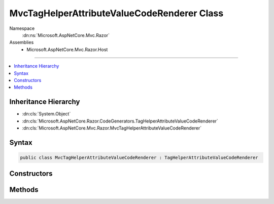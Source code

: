 

MvcTagHelperAttributeValueCodeRenderer Class
============================================





Namespace
    :dn:ns:`Microsoft.AspNetCore.Mvc.Razor`
Assemblies
    * Microsoft.AspNetCore.Mvc.Razor.Host

----

.. contents::
   :local:



Inheritance Hierarchy
---------------------


* :dn:cls:`System.Object`
* :dn:cls:`Microsoft.AspNetCore.Razor.CodeGenerators.TagHelperAttributeValueCodeRenderer`
* :dn:cls:`Microsoft.AspNetCore.Mvc.Razor.MvcTagHelperAttributeValueCodeRenderer`








Syntax
------

.. code-block:: csharp

    public class MvcTagHelperAttributeValueCodeRenderer : TagHelperAttributeValueCodeRenderer








.. dn:class:: Microsoft.AspNetCore.Mvc.Razor.MvcTagHelperAttributeValueCodeRenderer
    :hidden:

.. dn:class:: Microsoft.AspNetCore.Mvc.Razor.MvcTagHelperAttributeValueCodeRenderer

Constructors
------------

.. dn:class:: Microsoft.AspNetCore.Mvc.Razor.MvcTagHelperAttributeValueCodeRenderer
    :noindex:
    :hidden:

    
    .. dn:constructor:: Microsoft.AspNetCore.Mvc.Razor.MvcTagHelperAttributeValueCodeRenderer.MvcTagHelperAttributeValueCodeRenderer(Microsoft.AspNetCore.Mvc.Razor.GeneratedTagHelperAttributeContext)
    
        
    
        
        Instantiates a new instance of :any:`Microsoft.AspNetCore.Mvc.Razor.MvcTagHelperAttributeValueCodeRenderer`\.
    
        
    
        
        :param context: Contains code generation information for rendering attribute values.
        
        :type context: Microsoft.AspNetCore.Mvc.Razor.GeneratedTagHelperAttributeContext
    
        
        .. code-block:: csharp
    
            public MvcTagHelperAttributeValueCodeRenderer(GeneratedTagHelperAttributeContext context)
    

Methods
-------

.. dn:class:: Microsoft.AspNetCore.Mvc.Razor.MvcTagHelperAttributeValueCodeRenderer
    :noindex:
    :hidden:

    
    .. dn:method:: Microsoft.AspNetCore.Mvc.Razor.MvcTagHelperAttributeValueCodeRenderer.RenderAttributeValue(Microsoft.AspNetCore.Razor.Compilation.TagHelpers.TagHelperAttributeDescriptor, Microsoft.AspNetCore.Razor.CodeGenerators.CSharpCodeWriter, Microsoft.AspNetCore.Razor.CodeGenerators.CodeGeneratorContext, System.Action<Microsoft.AspNetCore.Razor.CodeGenerators.CSharpCodeWriter>, System.Boolean)
    
        
    
        
        :type attributeDescriptor: Microsoft.AspNetCore.Razor.Compilation.TagHelpers.TagHelperAttributeDescriptor
    
        
        :type writer: Microsoft.AspNetCore.Razor.CodeGenerators.CSharpCodeWriter
    
        
        :type codeGeneratorContext: Microsoft.AspNetCore.Razor.CodeGenerators.CodeGeneratorContext
    
        
        :type renderAttributeValue: System.Action<System.Action`1>{Microsoft.AspNetCore.Razor.CodeGenerators.CSharpCodeWriter<Microsoft.AspNetCore.Razor.CodeGenerators.CSharpCodeWriter>}
    
        
        :type complexValue: System.Boolean
    
        
        .. code-block:: csharp
    
            public override void RenderAttributeValue(TagHelperAttributeDescriptor attributeDescriptor, CSharpCodeWriter writer, CodeGeneratorContext codeGeneratorContext, Action<CSharpCodeWriter> renderAttributeValue, bool complexValue)
    

